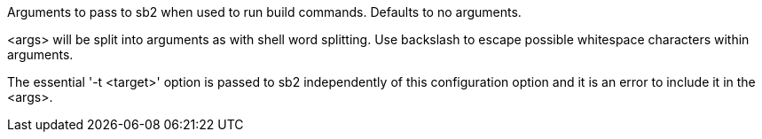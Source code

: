 Arguments to pass to sb2 when used to run build commands. Defaults to no arguments.

<args> will be split into arguments as with shell word splitting. Use backslash to escape possible whitespace characters within arguments.

The essential '-t <target>' option is passed to sb2 independently of this configuration option and it is an error to include it in the <args>.
